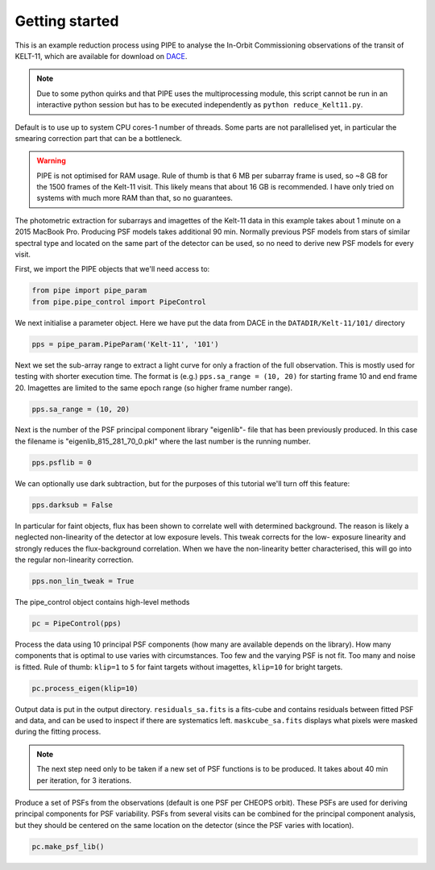 Getting started
---------------

This is an example reduction process using PIPE to analyse the In-Orbit
Commissioning observations of the transit of KELT-11, which are available for
download on `DACE <http://dace.unige.ch>`_.

.. note::

    Due to some python quirks and
    that PIPE uses the multiprocessing module, this script cannot be run in
    an interactive python session but has to be executed independently as
    ``python reduce_Kelt11.py``.

Default is to use up to system CPU cores-1 number of threads. Some parts
are not parallelised yet, in particular the smearing correction part
that can be a bottleneck.

.. warning::

    PIPE is not optimised for RAM usage. Rule of thumb is that 6 MB per
    subarray frame is used, so ~8 GB for the 1500 frames of the Kelt-11
    visit. This likely means that about 16 GB is recommended. I have only
    tried on systems with much more RAM than that, so no guarantees.

The photometric extraction for subarrays and imagettes of the Kelt-11
data in this example takes about 1 minute on a 2015 MacBook Pro. Producing
PSF models takes additional 90 min. Normally previous PSF models from stars of
similar spectral type and located on the same part of the detector can be
used, so no need to derive new PSF models for every visit.

First, we import the PIPE objects that we'll need access to:

.. code-block:: python

    from pipe import pipe_param
    from pipe.pipe_control import PipeControl

We next initialise a parameter object. Here we have put the data from DACE in
the ``DATADIR/Kelt-11/101/`` directory

.. code-block:: python

    pps = pipe_param.PipeParam('Kelt-11', '101')

Next we set the sub-array range to extract a light curve for only a fraction
of the full observation. This is mostly used for testing with shorter execution
time. The format is (e.g.) ``pps.sa_range = (10, 20)`` for starting frame 10
and end frame 20. Imagettes are limited to the same epoch range
(so higher frame number range).

.. code-block:: python

    pps.sa_range = (10, 20)

Next is the number of the PSF principal component library "eigenlib"-
file that has been previously produced. In this case the filename
is "eigenlib_815_281_70_0.pkl" where the last number is the running
number.

.. code-block:: python

    pps.psflib = 0


We can optionally use dark subtraction, but for the purposes of this tutorial
we'll turn off this feature:

.. code-block:: python

    pps.darksub = False

In particular for faint objects, flux has been shown to correlate well
with determined background. The reason is likely a neglected non-linearity
of the detector at low exposure levels. This tweak corrects for the low-
exposure linearity and strongly reduces the flux-background correlation.
When we have the non-linearity better characterised, this will go into
the regular non-linearity correction.

.. code-block:: python

    pps.non_lin_tweak = True

The pipe_control object contains high-level methods

.. code-block:: python

    pc = PipeControl(pps)

Process the data using 10 principal PSF components (how many are available
depends on the library). How many components that is optimal to use
varies with circumstances. Too few and the varying PSF is not fit. Too
many and noise is fitted. Rule of thumb: ``klip=1`` to ``5`` for faint targets
without imagettes, ``klip=10`` for bright targets.

.. code-block:: python

    pc.process_eigen(klip=10)

Output data is put in the output directory. ``residuals_sa.fits`` is
a fits-cube and contains residuals between fitted PSF and data, and can
be used to inspect if there are systematics left. ``maskcube_sa.fits``
displays what pixels were masked during the fitting process.

.. note::

    The next step need only to be taken if a new set of PSF functions is
    to be produced. It takes about 40 min per iteration, for 3 iterations.

Produce a set of PSFs from the observations (default is one PSF per CHEOPS
orbit). These PSFs are used for deriving principal components for PSF
variability. PSFs from several visits can be combined for the principal
component analysis, but they should be centered on the same location on
the detector (since the PSF varies with location).

.. code-block:: python

    pc.make_psf_lib()
